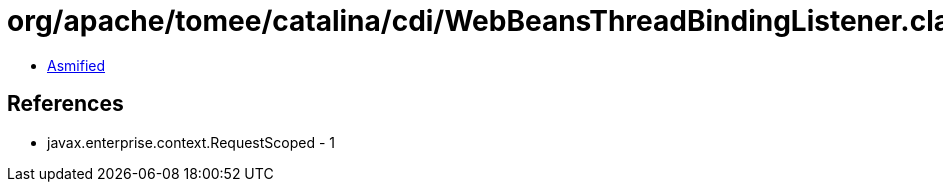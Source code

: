 = org/apache/tomee/catalina/cdi/WebBeansThreadBindingListener.class

 - link:WebBeansThreadBindingListener-asmified.java[Asmified]

== References

 - javax.enterprise.context.RequestScoped - 1

